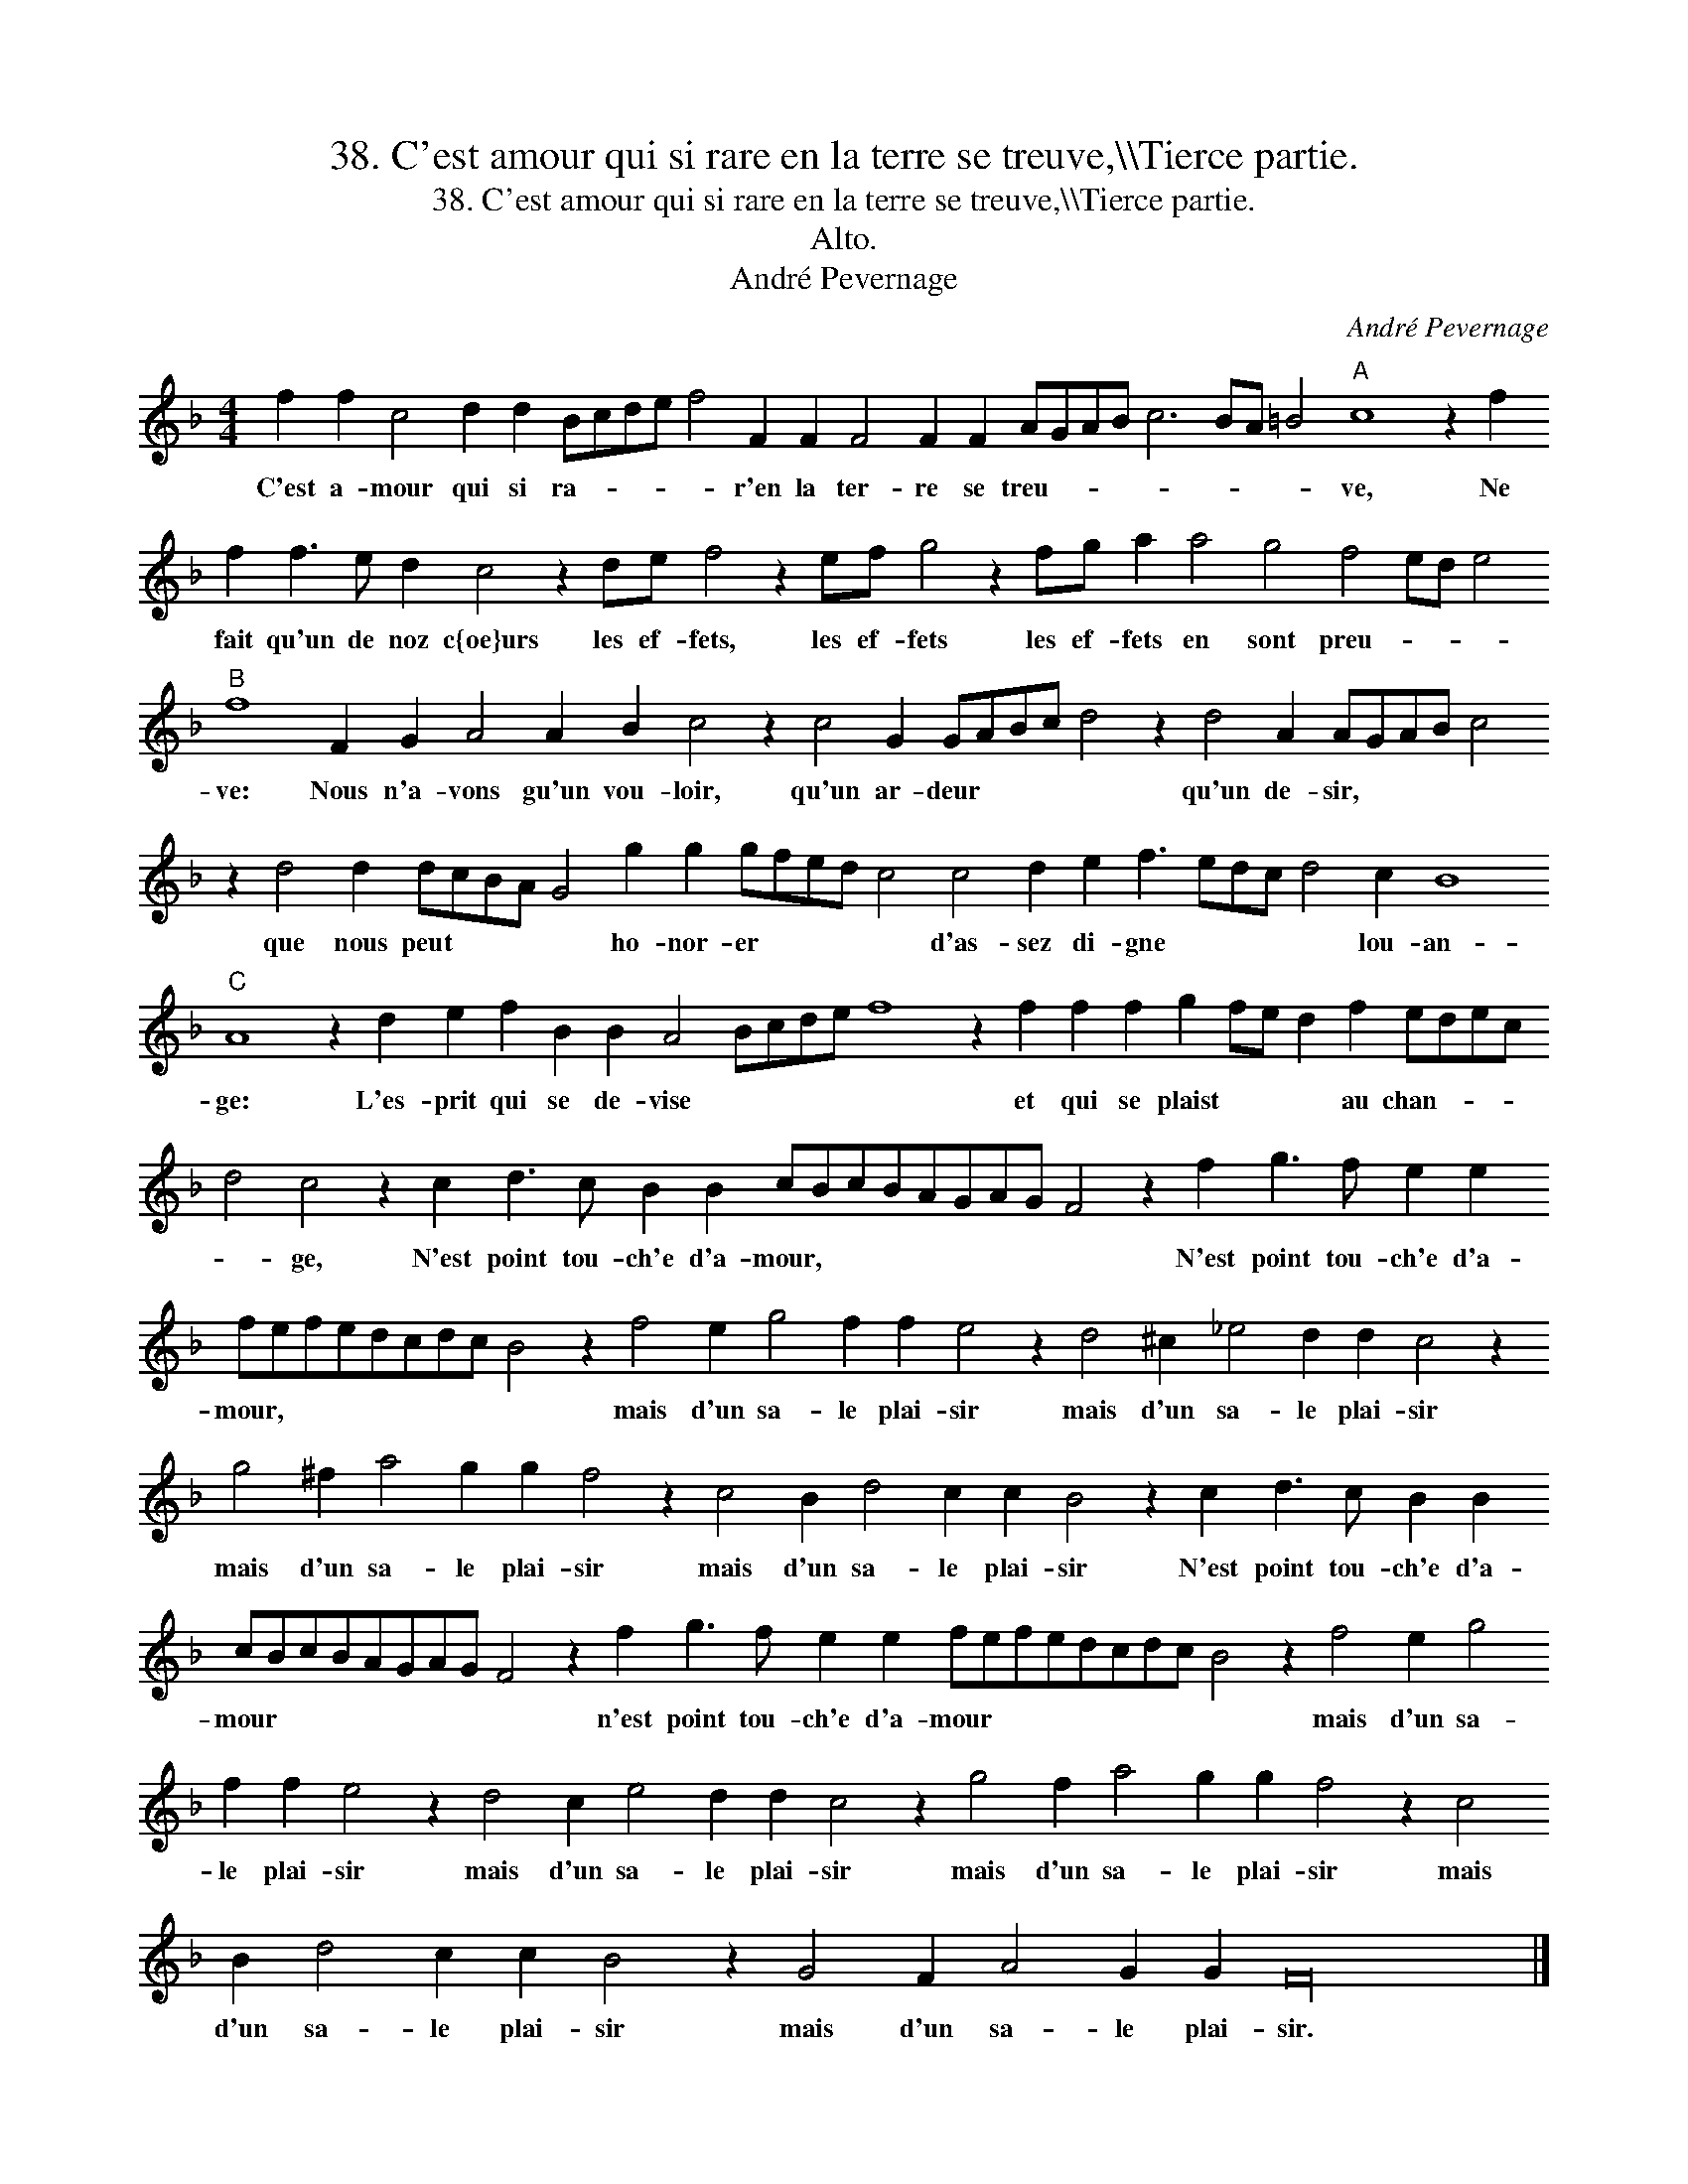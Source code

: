 X:1
T:38. C'est amour qui si rare en la terre se treuve,\\\\Tierce partie.
T:38. C'est amour qui si rare en la terre se treuve,\\\\Tierce partie.
T:Alto.
T:André Pevernage
C:André Pevernage
L:1/8
M:4/4
K:F
V:1 treble transpose=-12 
V:1
 f2 f2 c4 d2 d2 Bcde f4 F2 F2 F4 F2 F2 AGAB c6 BA =B4"A" c8 z2 f2 f2 f3 e d2 c4 z2 de f4 z2 ef g4 z2 fg a2 a4 g4 f4 ed e4"B" f8 F2 G2 A4 A2 B2 c4 z2 c4 G2 GABc d4 z2 d4 A2 AGAB c4 z2 d4 d2 dcBA G4 g2 g2 gfed c4 c4 d2 e2 f3 edc d4 c2 B8"C" A8 z2 d2 e2 f2 B2 B2 A4 Bcde f8 z2 f2 f2 f2 g2 fe d2 f2 edec d4 c4 z2 c2 d3 c B2 B2 cBcBAGAG F4 z2 f2 g3 f e2 e2 fefedcdc B4 z2 f4 e2 g4 f2 f2 e4 z2 d4 ^c2 _e4 d2 d2 c4 z2 g4 ^f2 a4 g2 g2 f4 z2 c4 B2 d4 c2 c2 B4 z2 c2 d3 c B2 B2 cBcBAGAG F4 z2 f2 g3 f e2 e2 fefedcdc B4 z2 f4 e2 g4 f2 f2 e4 z2 d4 c2 e4 d2 d2 c4 z2 g4 f2 a4 g2 g2 f4 z2 c4 B2 d4 c2 c2 B4 z2 G4 F2 A4 G2 G2 F32 |] %1
w: C'est a- mour qui si ra- * * * * r'en la ter- re se treu- * * * * * * * ve, Ne fait qu'un de noz c{oe}urs les ef- fets, les ef- fets les ef- fets en sont preu- * * * ve: Nous n'a- vons gu'un vou- loir, qu'un ar- deur * * * * qu'un de- sir, * * * * que nous peut * * * * ho- nor- er * * * * d'as- sez di- gne * * * * lou- an- ge: L'es- prit qui se de- vise * * * * * et qui se plaist * * * au chan- * * * * ge, N'est point tou- ch'e d'a- mour, * * * * * * * * N'est point tou- ch'e d'a- mour, * * * * * * * * mais d'un sa- le plai- sir mais d'un sa- le plai- sir mais d'un sa- le plai- sir mais d'un sa- le plai- sir N'est point tou- ch'e d'a- mour * * * * * * * * n'est point tou- ch'e d'a- mour * * * * * * * * mais d'un sa- le plai- sir mais d'un sa- le plai- sir mais d'un sa- le plai- sir mais d'un sa- le plai- sir mais d'un sa- le plai- sir.|


